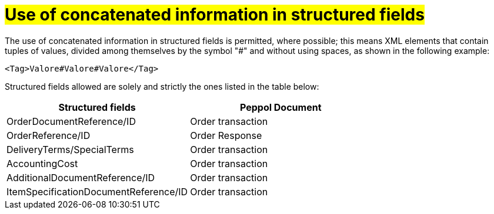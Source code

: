[[campi-strutturati]]
= #Use of concatenated information in structured fields#

The use of concatenated information in structured fields is permitted, where possible; this means XML elements that contain tuples of values, divided among themselves by the symbol "#" and without using spaces, as shown in the following example:

[source, xml]

<Tag>Valore#Valore#Valore</Tag>

Structured fields allowed are solely and strictly the ones listed in the table below: 

[cols="3,3", options="header"]
|===
^.^|*Structured fields*
^.^|*Peppol Document*

|OrderDocumentReference/ID
|Order transaction

|OrderReference/ID
|Order Response

|DeliveryTerms/SpecialTerms
|Order transaction

|AccountingCost
|Order transaction

|AdditionalDocumentReference/ID
|Order transaction

|ItemSpecificationDocumentReference/ID
|Order transaction

|===
